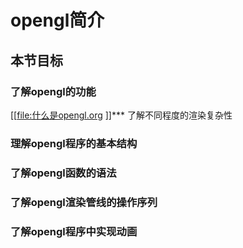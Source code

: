 * opengl简介
** 本节目标
*** 了解opengl的功能
    [[file:什么是opengl.org
]]*** 了解不同程度的渲染复杂性

*** 理解opengl程序的基本结构
*** 了解opengl函数的语法
*** 了解opengl渲染管线的操作序列
*** 了解opengl程序中实现动画
